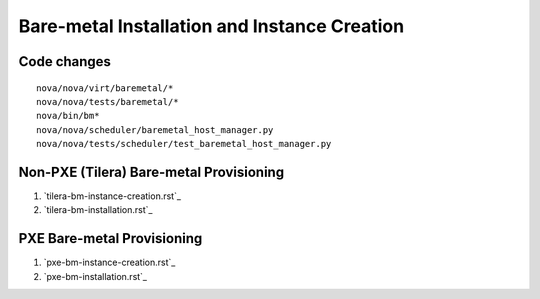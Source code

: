 Bare-metal Installation and Instance Creation
=====

Code changes
-----

::
 
  nova/nova/virt/baremetal/*
  nova/nova/tests/baremetal/*
  nova/bin/bm*
  nova/nova/scheduler/baremetal_host_manager.py
  nova/nova/tests/scheduler/test_baremetal_host_manager.py

Non-PXE (Tilera) Bare-metal Provisioning
-----

1. `tilera-bm-instance-creation.rst`_

2. `tilera-bm-installation.rst`_ 

PXE Bare-metal Provisioning
-----

1. `pxe-bm-instance-creation.rst`_

2. `pxe-bm-installation.rst`_
